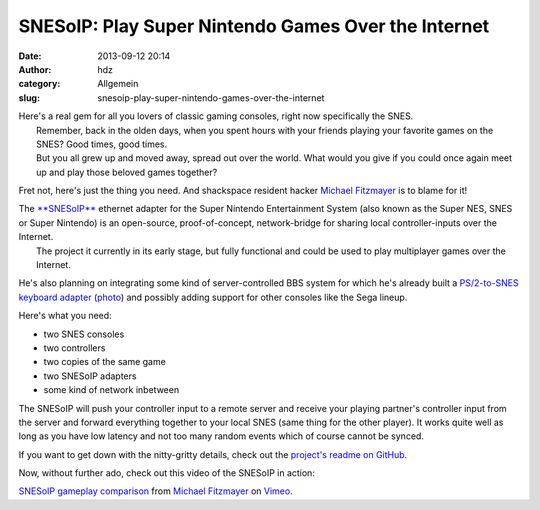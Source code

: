 SNESoIP: Play Super Nintendo Games Over the Internet
####################################################
:date: 2013-09-12 20:14
:author: hdz
:category: Allgemein
:slug: snesoip-play-super-nintendo-games-over-the-internet

|2013-08-28-prototype-01|

| Here's a real gem for all you lovers of classic gaming consoles, right now specifically the SNES.
|  Remember, back in the olden days, when you spent hours with your friends playing your favorite games on the SNES? Good times, good times.
|  But you all grew up and moved away, spread out over the world. What would you give if you could once again meet up and play those beloved games together?

Fret not, here's just the thing you need. And shackspace resident hacker
`Michael Fitzmayer <https://github.com/mupfelofen-de>`__ is to blame for
it!

| The `**SNESoIP** <https://github.com/mupfelofen-de/SNESoIP>`__ ethernet adapter for the Super Nintendo Entertainment System (also known as the Super NES, SNES or Super Nintendo) is an open-source, proof-of-concept, network-bridge for sharing local controller-inputs over the Internet.
|  The project it currently in its early stage, but fully functional and could be used to play multiplayer games over the Internet.

He's also planning on integrating some kind of server-controlled BBS
system for which he's already built a `PS/2-to-SNES keyboard
adapter <https://github.com/mupfelofen-de/SNESoIP/tree/master/add-ons/keyboard>`__
(`photo <https://github.com/mupfelofen-de/SNESoIP/blob/master/add-ons/keyboard/hardware/images/2013-09-04-prototype.jpg>`__)
and possibly adding support for other consoles like the Sega lineup.

Here's what you need:

-  two SNES consoles
-  two controllers
-  two copies of the same game
-  two SNESoIP adapters
-  some kind of network inbetween

The SNESoIP will push your controller input to a remote server and
receive your playing partner's controller input from the server and
forward everything together to your local SNES (same thing for the other
player). It works quite well as long as you have low latency and not too
many random events which of course cannot be synced.

If you want to get down with the nitty-gritty details, check out the
`project's readme on
GitHub <https://github.com/mupfelofen-de/SNESoIP>`__.

Now, without further ado, check out this video of the SNESoIP in action:

`SNESoIP gameplay comparison <http://vimeo.com/74037954>`__ from
`Michael Fitzmayer <http://vimeo.com/mupfelofen>`__ on
`Vimeo <https://vimeo.com>`__.

 

.. |2013-08-28-prototype-01| image:: http://shackspace.de/wp-content/uploads/2013/09/2013-08-28-prototype-01-300x200.jpg
   :target: http://shackspace.de/wp-content/uploads/2013/09/2013-08-28-prototype-01.jpg


